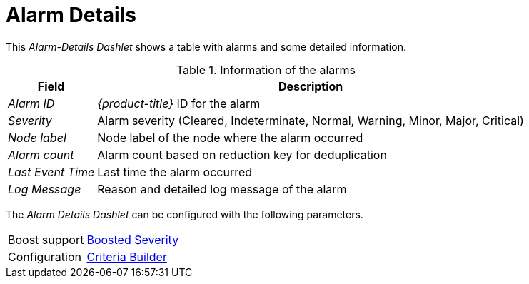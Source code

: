 
= Alarm Details

This _Alarm-Details Dashlet_ shows a table with alarms and some detailed information.

.Information of the alarms
[options="header, autowidth"]
|===
| Field             | Description
| _Alarm ID_        | _{product-title}_ ID for the alarm
| _Severity_        | Alarm severity (Cleared, Indeterminate, Normal, Warning, Minor, Major, Critical)
| _Node label_      | Node label of the node where the alarm occurred
| _Alarm count_     | Alarm count based on reduction key for deduplication
| _Last Event Time_ | Last time the alarm occurred
| _Log Message_     | Reason and detailed log message of the alarm
|===

The _Alarm Details Dashlet_ can be configured with the following parameters.

[options="autowidth"]
|===
| Boost support | <<webui-opsboard-dashlet-boosting,Boosted Severity>>
| Configuration | <<webui-opsboard-criteria-builder,Criteria Builder>>
|===
